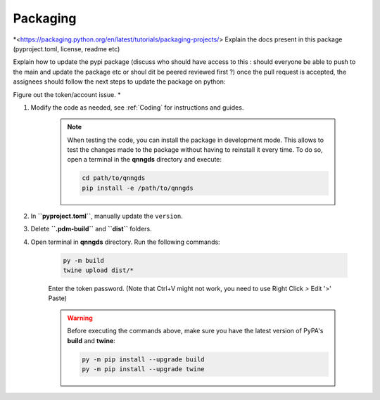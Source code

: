 .. _Packaging:

Packaging 
=========

*<https://packaging.python.org/en/latest/tutorials/packaging-projects/>
Explain the docs present in this package (pyproject.toml, license, readme etc)

Explain how to update the pypi package (discuss who should have access to this :
should everyone be able to push to the main and update the package etc or shoul
dit be peered reviewed first ?)
once the pull request is accepted, the assignees should follow the next steps to update the package on python:

Figure out the token/account issue. *


#. Modify the code as needed, see :ref:`Coding` for instructions and guides.

    .. note::
        When testing the code, you can install the package in development mode. This allows to test the changes made 
        to the package without having to reinstall it every time. To do so, open a terminal in the **qnngds** directory and execute:

        .. code-block:: bash

            cd path/to/qnngds
            pip install -e /path/to/qnngds

#. In **``pyproject.toml``**, manually update the ``version``.

#. Delete **``.pdm-build``** and **``dist``** folders.

#. Open terminal in **qnngds** directory. Run the following commands:
    
    .. code-block:: bash

        py -m build
        twine upload dist/*
    
    Enter the token password. (Note that Ctrl+V might not work, you need to use Right Click `>` Edit '>' Paste)

    .. warning::
        Before executing the commands above, make sure you have the latest version of PyPA's **build** and **twine**:

        .. code-block:: bash

            py -m pip install --upgrade build
            py -m pip install --upgrade twine



